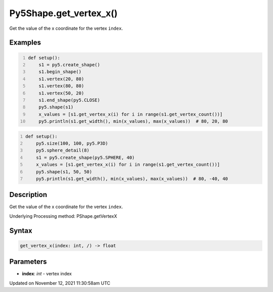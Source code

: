 Py5Shape.get_vertex_x()
=======================

Get the value of the x coordinate for the vertex ``index``.

Examples
--------

.. raw:: html

    <div class="example-table">

.. raw:: html

    <div class="example-row"><div class="example-cell-image">

.. image:: /images/reference/Py5Shape_get_vertex_x_0.png
    :alt: example picture for get_vertex_x()

.. raw:: html

    </div><div class="example-cell-code">

.. code:: python
    :number-lines:

    def setup():
        s1 = py5.create_shape()
        s1.begin_shape()
        s1.vertex(20, 80)
        s1.vertex(80, 80)
        s1.vertex(50, 20)
        s1.end_shape(py5.CLOSE)
        py5.shape(s1)
        x_values = [s1.get_vertex_x(i) for i in range(s1.get_vertex_count())]
        py5.println(s1.get_width(), min(x_values), max(x_values))  # 80, 20, 80

.. raw:: html

    </div></div>

.. raw:: html

    <div class="example-row"><div class="example-cell-image">

.. image:: /images/reference/Py5Shape_get_vertex_x_1.png
    :alt: example picture for get_vertex_x()

.. raw:: html

    </div><div class="example-cell-code">

.. code:: python
    :number-lines:

    def setup():
        py5.size(100, 100, py5.P3D)
        py5.sphere_detail(8)
        s1 = py5.create_shape(py5.SPHERE, 40)
        x_values = [s1.get_vertex_x(i) for i in range(s1.get_vertex_count())]
        py5.shape(s1, 50, 50)
        py5.println(s1.get_width(), min(x_values), max(x_values))  # 80, -40, 40

.. raw:: html

    </div></div>

.. raw:: html

    </div>

Description
-----------

Get the value of the x coordinate for the vertex ``index``.

Underlying Processing method: PShape.getVertexX

Syntax
------

.. code:: python

    get_vertex_x(index: int, /) -> float

Parameters
----------

* **index**: `int` - vertex index


Updated on November 12, 2021 11:30:58am UTC

